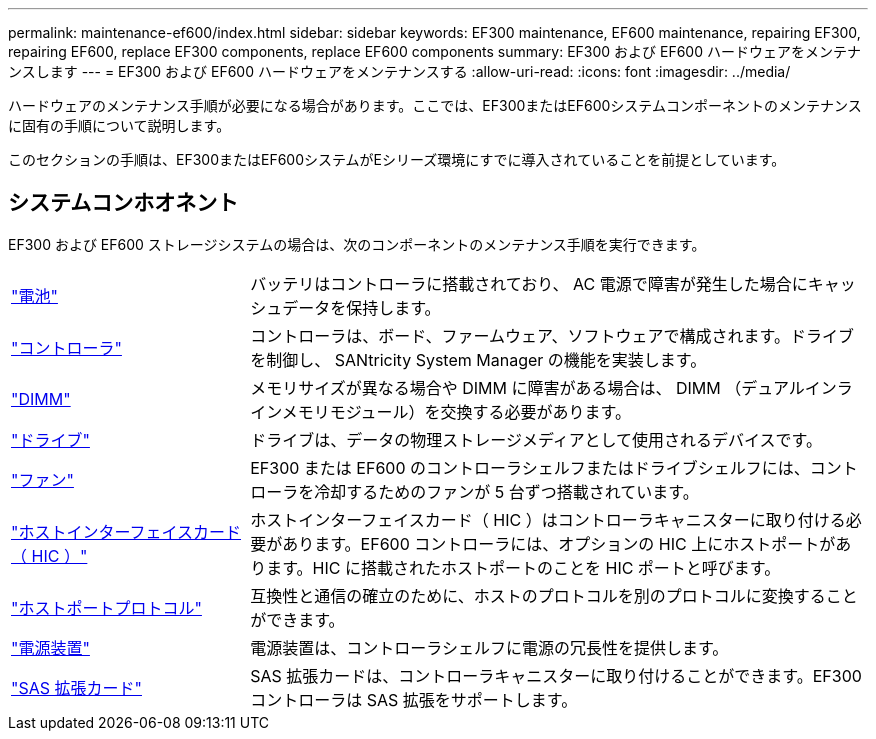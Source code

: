 ---
permalink: maintenance-ef600/index.html 
sidebar: sidebar 
keywords: EF300 maintenance, EF600 maintenance, repairing EF300, repairing EF600, replace EF300 components, replace EF600 components 
summary: EF300 および EF600 ハードウェアをメンテナンスします 
---
= EF300 および EF600 ハードウェアをメンテナンスする
:allow-uri-read: 
:icons: font
:imagesdir: ../media/


[role="lead"]
ハードウェアのメンテナンス手順が必要になる場合があります。ここでは、EF300またはEF600システムコンポーネントのメンテナンスに固有の手順について説明します。

このセクションの手順は、EF300またはEF600システムがEシリーズ環境にすでに導入されていることを前提としています。



== システムコンホオネント

EF300 および EF600 ストレージシステムの場合は、次のコンポーネントのメンテナンス手順を実行できます。

[cols="25,65"]
|===


 a| 
https://docs.netapp.com/us-en/e-series/maintenance-ef600/batteries-overview-requirements-concept.html["電池"]
 a| 
バッテリはコントローラに搭載されており、 AC 電源で障害が発生した場合にキャッシュデータを保持します。



 a| 
https://docs.netapp.com/us-en/e-series/maintenance-ef600/controllers-overview-supertask-concept.html["コントローラ"]
 a| 
コントローラは、ボード、ファームウェア、ソフトウェアで構成されます。ドライブを制御し、 SANtricity System Manager の機能を実装します。



 a| 
https://docs.netapp.com/us-en/e-series/maintenance-ef600/dimms-overview-supertask-concept.html["DIMM"]
 a| 
メモリサイズが異なる場合や DIMM に障害がある場合は、 DIMM （デュアルインラインメモリモジュール）を交換する必要があります。



 a| 
https://docs.netapp.com/us-en/e-series/maintenance-ef600/drives-overview-supertask-concept.html["ドライブ"]
 a| 
ドライブは、データの物理ストレージメディアとして使用されるデバイスです。



 a| 
https://docs.netapp.com/us-en/e-series/maintenance-ef600/fans-overview-requirements-replacing2-concept.html["ファン"]
 a| 
EF300 または EF600 のコントローラシェルフまたはドライブシェルフには、コントローラを冷却するためのファンが 5 台ずつ搭載されています。



 a| 
https://docs.netapp.com/us-en/e-series/maintenance-ef600/hics-overview-supertask-concept.html["ホストインターフェイスカード（ HIC ）"]
 a| 
ホストインターフェイスカード（ HIC ）はコントローラキャニスターに取り付ける必要があります。EF600 コントローラには、オプションの HIC 上にホストポートがあります。HIC に搭載されたホストポートのことを HIC ポートと呼びます。



 a| 
https://docs.netapp.com/us-en/e-series/maintenance-ef600/hpp-overview-supertask-concept.html["ホストポートプロトコル"]
 a| 
互換性と通信の確立のために、ホストのプロトコルを別のプロトコルに変換することができます。



 a| 
https://docs.netapp.com/us-en/e-series/maintenance-ef600/power-overview-requirements2-concept.html["電源装置"]
 a| 
電源装置は、コントローラシェルフに電源の冗長性を提供します。



 a| 
https://docs.netapp.com/us-en/e-series/maintenance-ef600/sas-overview-supertask-concept.html["SAS 拡張カード"]
 a| 
SAS 拡張カードは、コントローラキャニスターに取り付けることができます。EF300 コントローラは SAS 拡張をサポートします。

|===